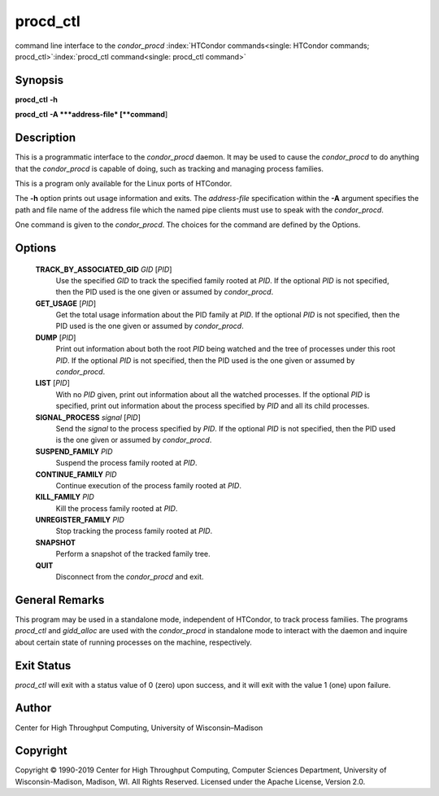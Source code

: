       

procd\_ctl
==========

command line interface to the *condor\_procd*
:index:`HTCondor commands<single: HTCondor commands; procd_ctl>`\ :index:`procd_ctl command<single: procd_ctl command>`

Synopsis
--------

**procd\_ctl** **-h**

**procd\_ctl** **-A **\ *address-file* [**command**\ ]

Description
-----------

This is a programmatic interface to the *condor\_procd* daemon. It may
be used to cause the *condor\_procd* to do anything that the
*condor\_procd* is capable of doing, such as tracking and managing
process families.

This is a program only available for the Linux ports of HTCondor.

The **-h** option prints out usage information and exits. The
*address-file* specification within the **-A** argument specifies the
path and file name of the address file which the named pipe clients must
use to speak with the *condor\_procd*.

One command is given to the *condor\_procd*. The choices for the command
are defined by the Options.

Options
-------

 **TRACK\_BY\_ASSOCIATED\_GID** *GID* [*PID*\ ]
    Use the specified *GID* to track the specified family rooted at
    *PID*. If the optional *PID* is not specified, then the PID used is
    the one given or assumed by *condor\_procd*.
 **GET\_USAGE** [*PID*\ ]
    Get the total usage information about the PID family at *PID*. If
    the optional *PID* is not specified, then the PID used is the one
    given or assumed by *condor\_procd*.
 **DUMP** [*PID*\ ]
    Print out information about both the root *PID* being watched and
    the tree of processes under this root *PID*. If the optional *PID*
    is not specified, then the PID used is the one given or assumed by
    *condor\_procd*.
 **LIST** [*PID*\ ]
    With no *PID* given, print out information about all the watched
    processes. If the optional *PID* is specified, print out information
    about the process specified by *PID* and all its child processes.
 **SIGNAL\_PROCESS** *signal* [*PID*\ ]
    Send the *signal* to the process specified by *PID*. If the optional
    *PID* is not specified, then the PID used is the one given or
    assumed by *condor\_procd*.
 **SUSPEND\_FAMILY** *PID*
    Suspend the process family rooted at *PID*.
 **CONTINUE\_FAMILY** *PID*
    Continue execution of the process family rooted at *PID*.
 **KILL\_FAMILY** *PID*
    Kill the process family rooted at *PID*.
 **UNREGISTER\_FAMILY** *PID*
    Stop tracking the process family rooted at *PID*.
 **SNAPSHOT**
    Perform a snapshot of the tracked family tree.
 **QUIT**
    Disconnect from the *condor\_procd* and exit.

General Remarks
---------------

This program may be used in a standalone mode, independent of HTCondor,
to track process families. The programs *procd\_ctl* and *gidd\_alloc*
are used with the *condor\_procd* in standalone mode to interact with
the daemon and inquire about certain state of running processes on the
machine, respectively.

Exit Status
-----------

*procd\_ctl* will exit with a status value of 0 (zero) upon success, and
it will exit with the value 1 (one) upon failure.

Author
------

Center for High Throughput Computing, University of Wisconsin–Madison

Copyright
---------

Copyright © 1990-2019 Center for High Throughput Computing, Computer
Sciences Department, University of Wisconsin-Madison, Madison, WI. All
Rights Reserved. Licensed under the Apache License, Version 2.0.

      
